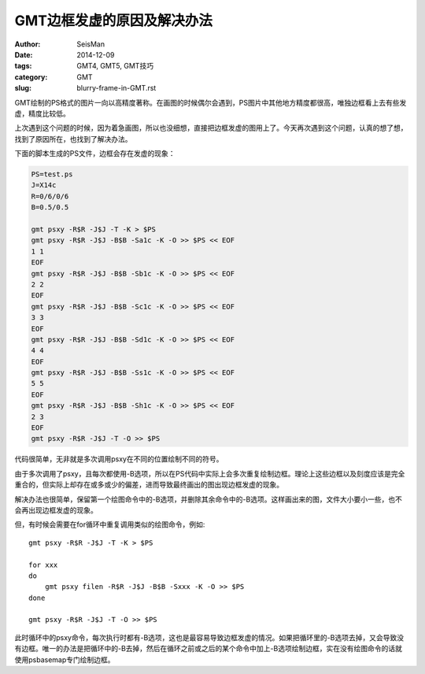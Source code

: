 GMT边框发虚的原因及解决办法
###########################

:author: SeisMan
:date: 2014-12-09
:tags: GMT4, GMT5, GMT技巧
:category: GMT
:slug: blurry-frame-in-GMT.rst

GMT绘制的PS格式的图片一向以高精度著称。在画图的时候偶尔会遇到，PS图片中其他地方精度都很高，唯独边框看上去有些发虚，精度比较低。

上次遇到这个问题的时候，因为着急画图，所以也没细想，直接把边框发虚的图用上了。今天再次遇到这个问题，认真的想了想，找到了原因所在，也找到了解决办法。

下面的脚本生成的PS文件，边框会存在发虚的现象：

.. code-block:: bash

	PS=test.ps
	J=X14c
	R=0/6/0/6
	B=0.5/0.5

	gmt psxy -R$R -J$J -T -K > $PS
	gmt psxy -R$R -J$J -B$B -Sa1c -K -O >> $PS << EOF
	1 1
	EOF
	gmt psxy -R$R -J$J -B$B -Sb1c -K -O >> $PS << EOF
	2 2
	EOF
	gmt psxy -R$R -J$J -B$B -Sc1c -K -O >> $PS << EOF
	3 3
	EOF
	gmt psxy -R$R -J$J -B$B -Sd1c -K -O >> $PS << EOF
	4 4
	EOF
	gmt psxy -R$R -J$J -B$B -Ss1c -K -O >> $PS << EOF
	5 5
	EOF
	gmt psxy -R$R -J$J -B$B -Sh1c -K -O >> $PS << EOF
	2 3
	EOF
	gmt psxy -R$R -J$J -T -O >> $PS

代码很简单，无非就是多次调用psxy在不同的位置绘制不同的符号。

由于多次调用了psxy，且每次都使用-B选项，所以在PS代码中实际上会多次重复绘制边框。理论上这些边框以及刻度应该是完全重合的，但实际上却存在或多或少的偏差，进而导致最终画出的图出现边框发虚的现象。

解决办法也很简单，保留第一个绘图命令中的-B选项，并删除其余命令中的-B选项。这样画出来的图，文件大小要小一些，也不会再出现边框发虚的现象。

但，有时候会需要在for循环中重复调用类似的绘图命令，例如::

    gmt psxy -R$R -J$J -T -K > $PS

    for xxx
    do
        gmt psxy filen -R$R -J$J -B$B -Sxxx -K -O >> $PS
    done

    gmt psxy -R$R -J$J -T -O >> $PS

此时循环中的psxy命令，每次执行时都有-B选项，这也是最容易导致边框发虚的情况。如果把循环里的-B选项去掉，又会导致没有边框。唯一的办法是把循环中的-B去掉，然后在循环之前或之后的某个命令中加上-B选项绘制边框，实在没有绘图命令的话就使用psbasemap专门绘制边框。
